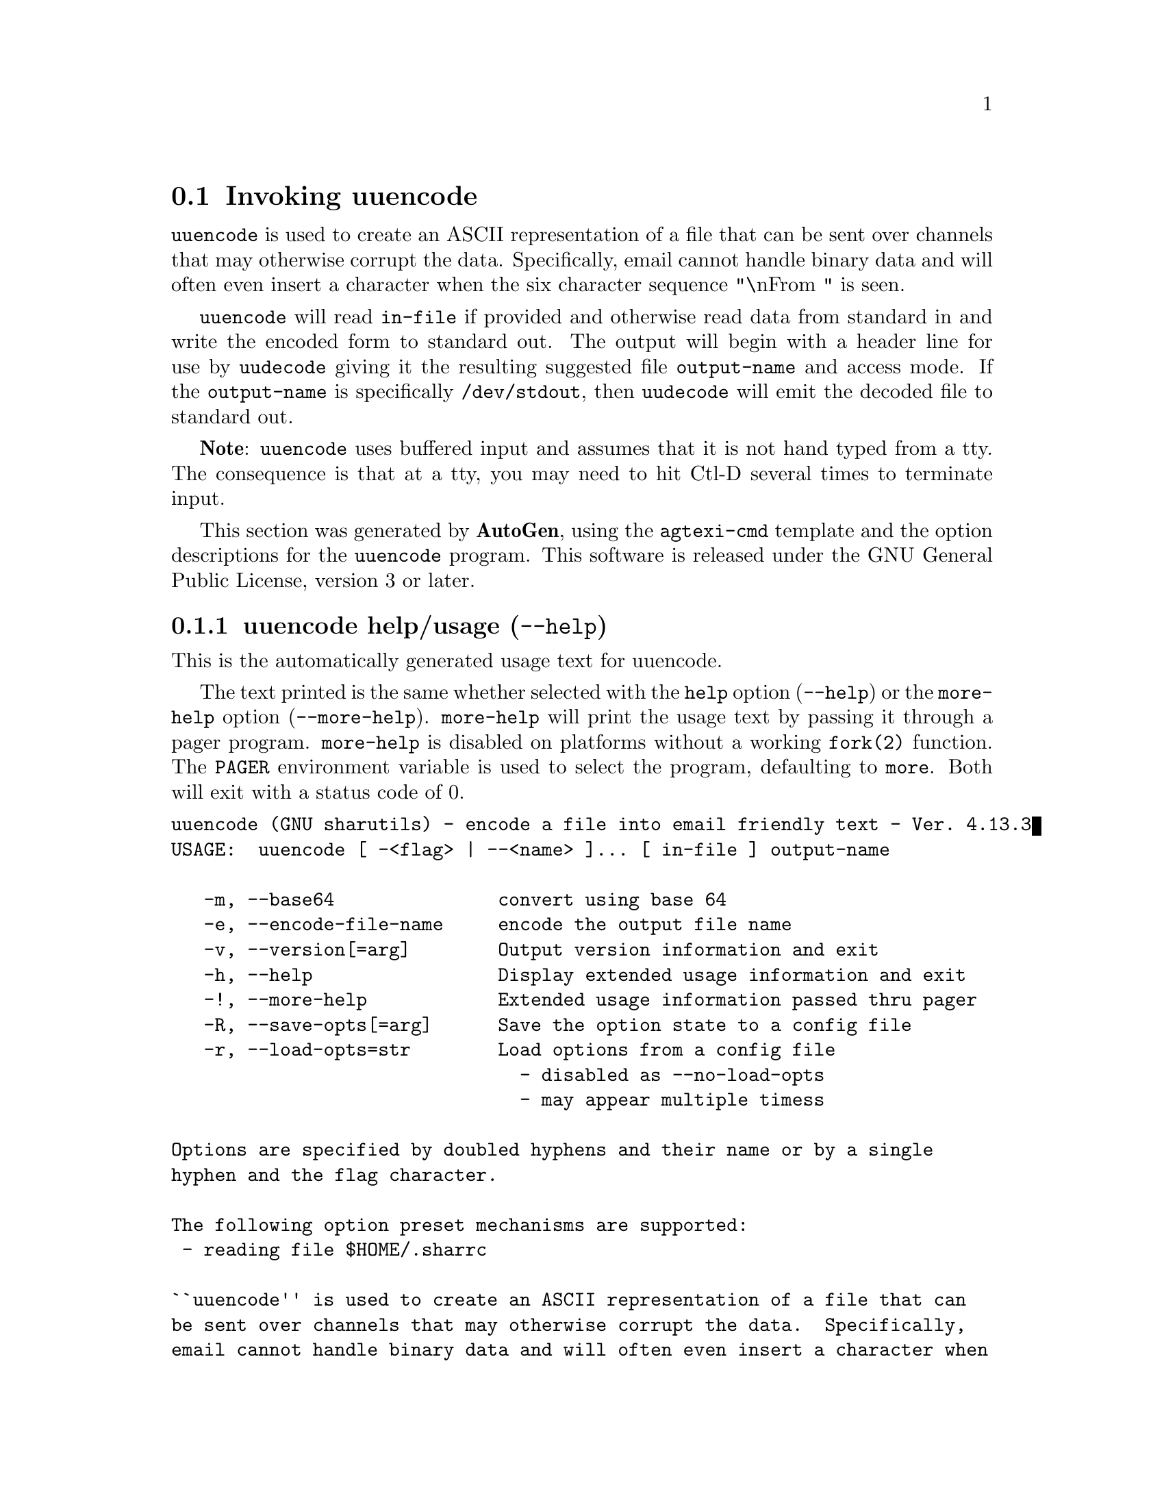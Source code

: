 @node uuencode Invocation
@section Invoking uuencode
@pindex uuencode
@cindex encode a file into email friendly text
@ignore
#  -*- buffer-read-only: t -*- vi: set ro:
# 
# DO NOT EDIT THIS FILE   (invoke-uuencode.texi)
# 
# It has been AutoGen-ed  January  6, 2013 at 06:21:45 PM by AutoGen 5.17.2pre2
# From the definitions    uuencode-opts.def
# and the template file   agtexi-cmd.tpl
@end ignore
@file{uuencode} is used to create an ASCII representation of a file
that can be sent over channels that may otherwise corrupt the data.
Specifically, email cannot handle binary data and will often even
insert a character when the six character sequence "\nFrom " is seen.

@file{uuencode} will read @file{in-file} if provided and otherwise
read data from standard in and write the encoded form to standard out.
The output will begin with a header line for use by @file{uudecode}
giving it the resulting suggested file @file{output-name} and access
mode.  If the @file{output-name} is specifically @file{/dev/stdout},
then @file{uudecode} will emit the decoded file to standard out.

@strong{Note}: @file{uuencode} uses buffered input and assumes that it
is not hand typed from a tty.  The consequence is that at a tty, you
may need to hit Ctl-D several times to terminate input.

This section was generated by @strong{AutoGen},
using the @code{agtexi-cmd} template and the option descriptions for the @code{uuencode} program.
This software is released under the GNU General Public License, version 3 or later.

@menu
* uuencode usage::                  uuencode help/usage (@option{--help})
* uuencode base64::                 base64 option (-m)
* uuencode encode-file-name::       encode-file-name option (-e)
* uuencode config::                 presetting/configuring uuencode
* uuencode exit status::            exit status
* uuencode Bugs::                   Bugs
* uuencode Standards::              Standards
* uuencode History::                History
* uuencode See Also::               See Also
@end menu

@node uuencode usage
@subsection uuencode help/usage (@option{--help})
@cindex uuencode help

This is the automatically generated usage text for uuencode.

The text printed is the same whether selected with the @code{help} option
(@option{--help}) or the @code{more-help} option (@option{--more-help}).  @code{more-help} will print
the usage text by passing it through a pager program.
@code{more-help} is disabled on platforms without a working
@code{fork(2)} function.  The @code{PAGER} environment variable is
used to select the program, defaulting to @file{more}.  Both will exit
with a status code of 0.

@exampleindent 0
@example
uuencode (GNU sharutils) - encode a file into email friendly text - Ver. 4.13.3
USAGE:  uuencode [ -<flag> | --<name> ]... [ in-file ] output-name

   -m, --base64               convert using base 64
   -e, --encode-file-name     encode the output file name
   -v, --version[=arg]        Output version information and exit
   -h, --help                 Display extended usage information and exit
   -!, --more-help            Extended usage information passed thru pager
   -R, --save-opts[=arg]      Save the option state to a config file
   -r, --load-opts=str        Load options from a config file
                                - disabled as --no-load-opts
                                - may appear multiple timess

Options are specified by doubled hyphens and their name or by a single
hyphen and the flag character.

The following option preset mechanisms are supported:
 - reading file $HOME/.sharrc

``uuencode'' is used to create an ASCII representation of a file that can
be sent over channels that may otherwise corrupt the data.  Specifically,
email cannot handle binary data and will often even insert a character when
the six character sequence "\nFrom " is seen.

``uuencode'' will read ``in-file'' if provided and otherwise read data from
standard in and write the encoded form to standard out.  The output will
begin with a header line for use by ``uudecode'' giving it the resulting
suggested file ``output-name'' and access mode.  If the ``output-name'' is
specifically ``/dev/stdout'', then ``uudecode'' will emit the decoded file
to standard out.

``Note'': ``uuencode'' uses buffered input and assumes that it is not hand
typed from a tty.  The consequence is that at a tty, you may need to hit
Ctl-D several times to terminate input.

please send bug reports to:  bug-gnu-utils@@gnu.org
@end example
@exampleindent 4

@node uuencode base64
@subsection base64 option (-m)
@cindex uuencode-base64

This is the ``convert using base 64'' option.
By default, @file{uuencode} will encode using the traditional
conversion.  It is slower and less compact than base 64.
The encoded form of the file is expanded by 37% for UU encoding
and by 35% for base64 encoding (3 bytes become 4 plus control
information).
@node uuencode encode-file-name
@subsection encode-file-name option (-e)
@cindex uuencode-encode-file-name

This is the ``encode the output file name'' option.
Since output file names may contain characters that are not
handled well by various transmission modes, you may specify
that the @file{output-name} be hex encoded as well.


@node uuencode config
@subsection presetting/configuring uuencode

Any option that is not marked as @i{not presettable} may be preset by
loading values from configuration ("rc" or "ini") files.


@noindent
@code{libopts} will search in @file{$HOME} for configuration (option) data.
The environment variable @code{HOME, } is expanded and replaced when
the program runs
If this is a plain file, it is simply processed.
If it is a directory, then a file named @file{.sharrc} is searched for within that directory.

Configuration files may be in a wide variety of formats.
The basic format is an option name followed by a value (argument) on the
same line.  Values may be separated from the option name with a colon,
equal sign or simply white space.  Values may be continued across multiple
lines by escaping the newline with a backslash.

Multiple programs may also share the same initialization file.
Common options are collected at the top, followed by program specific
segments.  The segments are separated by lines like:
@example
[UUENCODE]
@end example
@noindent
or by
@example
<?program uuencode>
@end example
@noindent
Do not mix these styles within one configuration file.

Compound values and carefully constructed string values may also be
specified using XML syntax:
@example
<option-name>
   <sub-opt>...&lt;...&gt;...</sub-opt>
</option-name>
@end example
@noindent
yielding an @code{option-name.sub-opt} string value of
@example
"...<...>..."
@end example
@code{AutoOpts} does not track suboptions.  You simply note that it is a
hierarchicly valued option.  @code{AutoOpts} does provide a means for searching
the associated name/value pair list (see: optionFindValue).

The command line options relating to configuration and/or usage help are:

@subsubheading version (-v)

Print the program version to standard out, optionally with licensing
information, then exit 0.  The optional argument specifies how much licensing
detail to provide.  The default is to print the license name with the version.  The licensing infomation may be selected with an option argument.
Only the first letter of the argument is examined:

@table @samp
@item version
Only print the version.
@item copyright
Name the copyright usage licensing terms.  This is the default.
@item verbose
Print the full copyright usage licensing terms.
@end table

@node uuencode exit status
@subsection uuencode exit status

One of the following exit values will be returned:
@table @samp
@item 0 (EXIT_SUCCESS)
Successful program execution.
@item 1 (EXIT_FAILURE)
The operation failed or the command syntax was not valid.
@item 66 (EX_NOINPUT)
A specified configuration file could not be loaded.
@item 70 (EX_SOFTWARE)
libopts had an internal operational error.  Please report
it to autogen-users@@lists.sourceforge.net.  Thank you.
@end table
@node uuencode Bugs
@subsection uuencode Bugs
Please put @samp{sharutils} in the subject line for emailed bug
reports.  It helps to spot the message.


The output file name must not begin with the 11 character sequence:
@example
hex-encode:
@end example
unless you specify the @code{-h} (encode-file-name) option.
@node uuencode Standards
@subsection uuencode Standards
This implementation is compliant with P1003.2b/D11.
@node uuencode History
@subsection uuencode History
The @command{uuencode} command first appeared in BSD 4.0.
@node uuencode See Also
@subsection uuencode See Also
uudecode(1)
